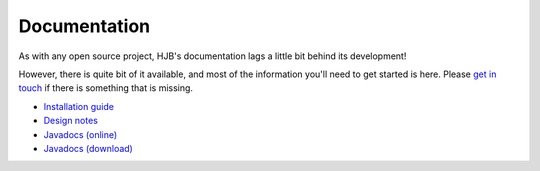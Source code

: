 =============
Documentation
=============

As with any open source project, HJB's documentation lags a little
bit behind its development!

However, there is quite bit of it available, and most of the
information you'll need to get started is here. Please `get in touch`_
if there is something that is missing.  

* `Installation guide`_

* `Design notes`_

* `Javadocs (online)`_

* `Javadocs (download)`_ 

.. _Installation guide: ./installation.html

.. _Javadocs (online): http://hjb.tigris.org/javadoc/index.html

.. _Javadocs (download): http://hjb.tigris.org/files/documents/3759/31729/hjb-docs-0.8beta.jar

.. _Design notes: ./detailed-design.html

.. _get in touch: ./mailto:users:hjb.tigris.org
